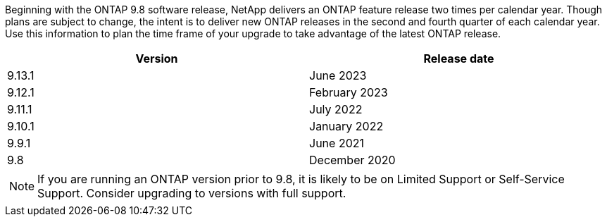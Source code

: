 Beginning with the ONTAP 9.8 software release, NetApp delivers an ONTAP feature release two times per calendar year. Though plans are subject to change, the intent is to deliver new ONTAP releases in the second and fourth quarter of each calendar year. Use this information to plan the time frame of your upgrade to take advantage of the latest ONTAP release.

[cols="50,50"*,options="header"]
|===
| Version | Release date
a|
9.13.1
a|
June 2023
a|
9.12.1
a|
February 2023
a|
9.11.1
a|
July 2022
a|
9.10.1
a|
January 2022
a|
9.9.1
a|
June 2021
a|
9.8
a|
December 2020

2+a|
[NOTE]
If you are running an ONTAP version prior to 9.8, it is likely to be on Limited Support or Self-Service Support. Consider upgrading to versions with full support.
|===